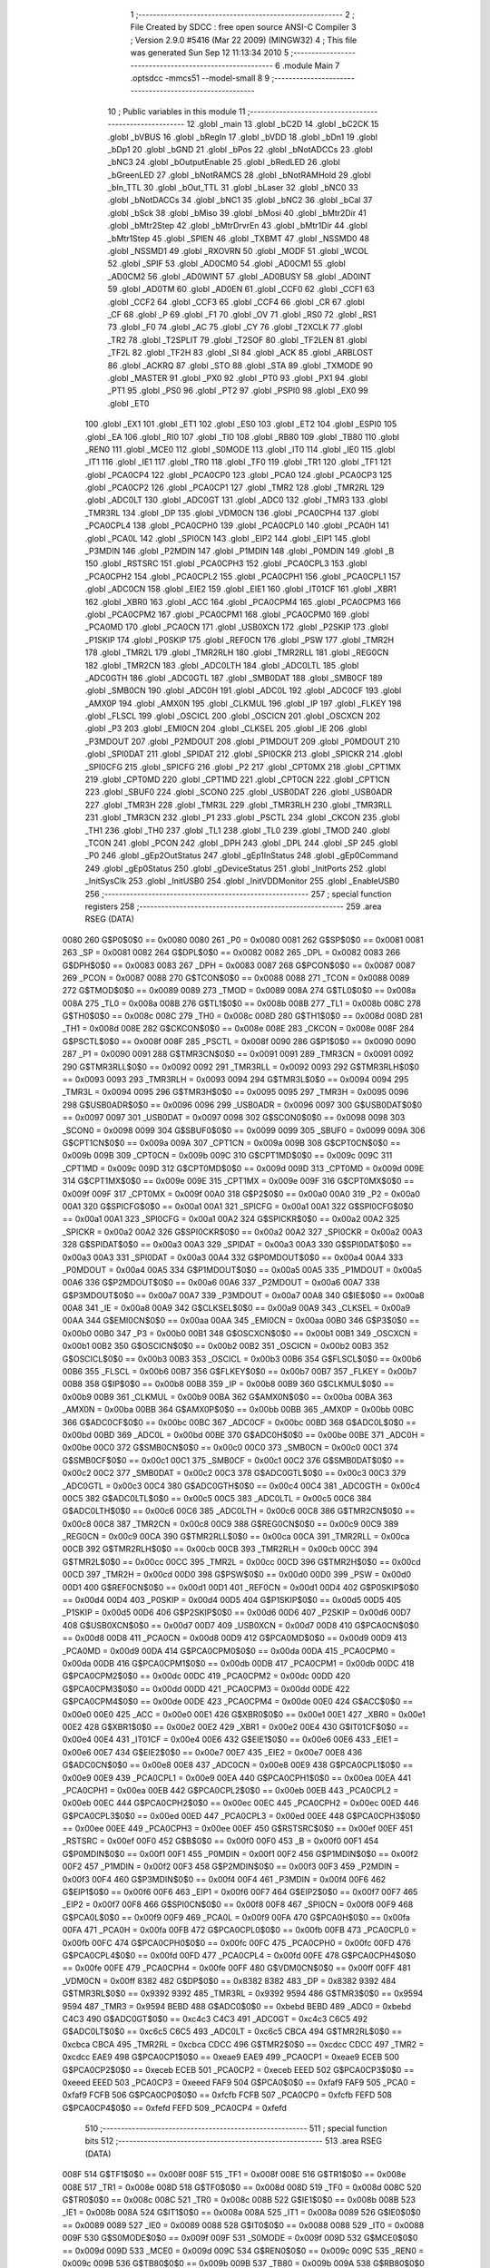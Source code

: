                               1 ;--------------------------------------------------------
                              2 ; File Created by SDCC : free open source ANSI-C Compiler
                              3 ; Version 2.9.0 #5416 (Mar 22 2009) (MINGW32)
                              4 ; This file was generated Sun Sep 12 11:13:34 2010
                              5 ;--------------------------------------------------------
                              6 	.module Main
                              7 	.optsdcc -mmcs51 --model-small
                              8 	
                              9 ;--------------------------------------------------------
                             10 ; Public variables in this module
                             11 ;--------------------------------------------------------
                             12 	.globl _main
                             13 	.globl _bC2D
                             14 	.globl _bC2CK
                             15 	.globl _bVBUS
                             16 	.globl _bRegIn
                             17 	.globl _bVDD
                             18 	.globl _bDn1
                             19 	.globl _bDp1
                             20 	.globl _bGND
                             21 	.globl _bPos
                             22 	.globl _bNotADCCs
                             23 	.globl _bNC3
                             24 	.globl _bOutputEnable
                             25 	.globl _bRedLED
                             26 	.globl _bGreenLED
                             27 	.globl _bNotRAMCS
                             28 	.globl _bNotRAMHold
                             29 	.globl _bIn_TTL
                             30 	.globl _bOut_TTL
                             31 	.globl _bLaser
                             32 	.globl _bNC0
                             33 	.globl _bNotDACCs
                             34 	.globl _bNC1
                             35 	.globl _bNC2
                             36 	.globl _bCal
                             37 	.globl _bSck
                             38 	.globl _bMiso
                             39 	.globl _bMosi
                             40 	.globl _bMtr2Dir
                             41 	.globl _bMtr2Step
                             42 	.globl _bMtrDrvrEn
                             43 	.globl _bMtr1Dir
                             44 	.globl _bMtr1Step
                             45 	.globl _SPIEN
                             46 	.globl _TXBMT
                             47 	.globl _NSSMD0
                             48 	.globl _NSSMD1
                             49 	.globl _RXOVRN
                             50 	.globl _MODF
                             51 	.globl _WCOL
                             52 	.globl _SPIF
                             53 	.globl _AD0CM0
                             54 	.globl _AD0CM1
                             55 	.globl _AD0CM2
                             56 	.globl _AD0WINT
                             57 	.globl _AD0BUSY
                             58 	.globl _AD0INT
                             59 	.globl _AD0TM
                             60 	.globl _AD0EN
                             61 	.globl _CCF0
                             62 	.globl _CCF1
                             63 	.globl _CCF2
                             64 	.globl _CCF3
                             65 	.globl _CCF4
                             66 	.globl _CR
                             67 	.globl _CF
                             68 	.globl _P
                             69 	.globl _F1
                             70 	.globl _OV
                             71 	.globl _RS0
                             72 	.globl _RS1
                             73 	.globl _F0
                             74 	.globl _AC
                             75 	.globl _CY
                             76 	.globl _T2XCLK
                             77 	.globl _TR2
                             78 	.globl _T2SPLIT
                             79 	.globl _T2SOF
                             80 	.globl _TF2LEN
                             81 	.globl _TF2L
                             82 	.globl _TF2H
                             83 	.globl _SI
                             84 	.globl _ACK
                             85 	.globl _ARBLOST
                             86 	.globl _ACKRQ
                             87 	.globl _STO
                             88 	.globl _STA
                             89 	.globl _TXMODE
                             90 	.globl _MASTER
                             91 	.globl _PX0
                             92 	.globl _PT0
                             93 	.globl _PX1
                             94 	.globl _PT1
                             95 	.globl _PS0
                             96 	.globl _PT2
                             97 	.globl _PSPI0
                             98 	.globl _EX0
                             99 	.globl _ET0
                            100 	.globl _EX1
                            101 	.globl _ET1
                            102 	.globl _ES0
                            103 	.globl _ET2
                            104 	.globl _ESPI0
                            105 	.globl _EA
                            106 	.globl _RI0
                            107 	.globl _TI0
                            108 	.globl _RB80
                            109 	.globl _TB80
                            110 	.globl _REN0
                            111 	.globl _MCE0
                            112 	.globl _S0MODE
                            113 	.globl _IT0
                            114 	.globl _IE0
                            115 	.globl _IT1
                            116 	.globl _IE1
                            117 	.globl _TR0
                            118 	.globl _TF0
                            119 	.globl _TR1
                            120 	.globl _TF1
                            121 	.globl _PCA0CP4
                            122 	.globl _PCA0CP0
                            123 	.globl _PCA0
                            124 	.globl _PCA0CP3
                            125 	.globl _PCA0CP2
                            126 	.globl _PCA0CP1
                            127 	.globl _TMR2
                            128 	.globl _TMR2RL
                            129 	.globl _ADC0LT
                            130 	.globl _ADC0GT
                            131 	.globl _ADC0
                            132 	.globl _TMR3
                            133 	.globl _TMR3RL
                            134 	.globl _DP
                            135 	.globl _VDM0CN
                            136 	.globl _PCA0CPH4
                            137 	.globl _PCA0CPL4
                            138 	.globl _PCA0CPH0
                            139 	.globl _PCA0CPL0
                            140 	.globl _PCA0H
                            141 	.globl _PCA0L
                            142 	.globl _SPI0CN
                            143 	.globl _EIP2
                            144 	.globl _EIP1
                            145 	.globl _P3MDIN
                            146 	.globl _P2MDIN
                            147 	.globl _P1MDIN
                            148 	.globl _P0MDIN
                            149 	.globl _B
                            150 	.globl _RSTSRC
                            151 	.globl _PCA0CPH3
                            152 	.globl _PCA0CPL3
                            153 	.globl _PCA0CPH2
                            154 	.globl _PCA0CPL2
                            155 	.globl _PCA0CPH1
                            156 	.globl _PCA0CPL1
                            157 	.globl _ADC0CN
                            158 	.globl _EIE2
                            159 	.globl _EIE1
                            160 	.globl _IT01CF
                            161 	.globl _XBR1
                            162 	.globl _XBR0
                            163 	.globl _ACC
                            164 	.globl _PCA0CPM4
                            165 	.globl _PCA0CPM3
                            166 	.globl _PCA0CPM2
                            167 	.globl _PCA0CPM1
                            168 	.globl _PCA0CPM0
                            169 	.globl _PCA0MD
                            170 	.globl _PCA0CN
                            171 	.globl _USB0XCN
                            172 	.globl _P2SKIP
                            173 	.globl _P1SKIP
                            174 	.globl _P0SKIP
                            175 	.globl _REF0CN
                            176 	.globl _PSW
                            177 	.globl _TMR2H
                            178 	.globl _TMR2L
                            179 	.globl _TMR2RLH
                            180 	.globl _TMR2RLL
                            181 	.globl _REG0CN
                            182 	.globl _TMR2CN
                            183 	.globl _ADC0LTH
                            184 	.globl _ADC0LTL
                            185 	.globl _ADC0GTH
                            186 	.globl _ADC0GTL
                            187 	.globl _SMB0DAT
                            188 	.globl _SMB0CF
                            189 	.globl _SMB0CN
                            190 	.globl _ADC0H
                            191 	.globl _ADC0L
                            192 	.globl _ADC0CF
                            193 	.globl _AMX0P
                            194 	.globl _AMX0N
                            195 	.globl _CLKMUL
                            196 	.globl _IP
                            197 	.globl _FLKEY
                            198 	.globl _FLSCL
                            199 	.globl _OSCICL
                            200 	.globl _OSCICN
                            201 	.globl _OSCXCN
                            202 	.globl _P3
                            203 	.globl _EMI0CN
                            204 	.globl _CLKSEL
                            205 	.globl _IE
                            206 	.globl _P3MDOUT
                            207 	.globl _P2MDOUT
                            208 	.globl _P1MDOUT
                            209 	.globl _P0MDOUT
                            210 	.globl _SPI0DAT
                            211 	.globl _SPIDAT
                            212 	.globl _SPI0CKR
                            213 	.globl _SPICKR
                            214 	.globl _SPI0CFG
                            215 	.globl _SPICFG
                            216 	.globl _P2
                            217 	.globl _CPT0MX
                            218 	.globl _CPT1MX
                            219 	.globl _CPT0MD
                            220 	.globl _CPT1MD
                            221 	.globl _CPT0CN
                            222 	.globl _CPT1CN
                            223 	.globl _SBUF0
                            224 	.globl _SCON0
                            225 	.globl _USB0DAT
                            226 	.globl _USB0ADR
                            227 	.globl _TMR3H
                            228 	.globl _TMR3L
                            229 	.globl _TMR3RLH
                            230 	.globl _TMR3RLL
                            231 	.globl _TMR3CN
                            232 	.globl _P1
                            233 	.globl _PSCTL
                            234 	.globl _CKCON
                            235 	.globl _TH1
                            236 	.globl _TH0
                            237 	.globl _TL1
                            238 	.globl _TL0
                            239 	.globl _TMOD
                            240 	.globl _TCON
                            241 	.globl _PCON
                            242 	.globl _DPH
                            243 	.globl _DPL
                            244 	.globl _SP
                            245 	.globl _P0
                            246 	.globl _gEp2OutStatus
                            247 	.globl _gEp1InStatus
                            248 	.globl _gEp0Command
                            249 	.globl _gEp0Status
                            250 	.globl _gDeviceStatus
                            251 	.globl _InitPorts
                            252 	.globl _InitSysClk
                            253 	.globl _InitUSB0
                            254 	.globl _InitVDDMonitor
                            255 	.globl _EnableUSB0
                            256 ;--------------------------------------------------------
                            257 ; special function registers
                            258 ;--------------------------------------------------------
                            259 	.area RSEG    (DATA)
                    0080    260 G$P0$0$0 == 0x0080
                    0080    261 _P0	=	0x0080
                    0081    262 G$SP$0$0 == 0x0081
                    0081    263 _SP	=	0x0081
                    0082    264 G$DPL$0$0 == 0x0082
                    0082    265 _DPL	=	0x0082
                    0083    266 G$DPH$0$0 == 0x0083
                    0083    267 _DPH	=	0x0083
                    0087    268 G$PCON$0$0 == 0x0087
                    0087    269 _PCON	=	0x0087
                    0088    270 G$TCON$0$0 == 0x0088
                    0088    271 _TCON	=	0x0088
                    0089    272 G$TMOD$0$0 == 0x0089
                    0089    273 _TMOD	=	0x0089
                    008A    274 G$TL0$0$0 == 0x008a
                    008A    275 _TL0	=	0x008a
                    008B    276 G$TL1$0$0 == 0x008b
                    008B    277 _TL1	=	0x008b
                    008C    278 G$TH0$0$0 == 0x008c
                    008C    279 _TH0	=	0x008c
                    008D    280 G$TH1$0$0 == 0x008d
                    008D    281 _TH1	=	0x008d
                    008E    282 G$CKCON$0$0 == 0x008e
                    008E    283 _CKCON	=	0x008e
                    008F    284 G$PSCTL$0$0 == 0x008f
                    008F    285 _PSCTL	=	0x008f
                    0090    286 G$P1$0$0 == 0x0090
                    0090    287 _P1	=	0x0090
                    0091    288 G$TMR3CN$0$0 == 0x0091
                    0091    289 _TMR3CN	=	0x0091
                    0092    290 G$TMR3RLL$0$0 == 0x0092
                    0092    291 _TMR3RLL	=	0x0092
                    0093    292 G$TMR3RLH$0$0 == 0x0093
                    0093    293 _TMR3RLH	=	0x0093
                    0094    294 G$TMR3L$0$0 == 0x0094
                    0094    295 _TMR3L	=	0x0094
                    0095    296 G$TMR3H$0$0 == 0x0095
                    0095    297 _TMR3H	=	0x0095
                    0096    298 G$USB0ADR$0$0 == 0x0096
                    0096    299 _USB0ADR	=	0x0096
                    0097    300 G$USB0DAT$0$0 == 0x0097
                    0097    301 _USB0DAT	=	0x0097
                    0098    302 G$SCON0$0$0 == 0x0098
                    0098    303 _SCON0	=	0x0098
                    0099    304 G$SBUF0$0$0 == 0x0099
                    0099    305 _SBUF0	=	0x0099
                    009A    306 G$CPT1CN$0$0 == 0x009a
                    009A    307 _CPT1CN	=	0x009a
                    009B    308 G$CPT0CN$0$0 == 0x009b
                    009B    309 _CPT0CN	=	0x009b
                    009C    310 G$CPT1MD$0$0 == 0x009c
                    009C    311 _CPT1MD	=	0x009c
                    009D    312 G$CPT0MD$0$0 == 0x009d
                    009D    313 _CPT0MD	=	0x009d
                    009E    314 G$CPT1MX$0$0 == 0x009e
                    009E    315 _CPT1MX	=	0x009e
                    009F    316 G$CPT0MX$0$0 == 0x009f
                    009F    317 _CPT0MX	=	0x009f
                    00A0    318 G$P2$0$0 == 0x00a0
                    00A0    319 _P2	=	0x00a0
                    00A1    320 G$SPICFG$0$0 == 0x00a1
                    00A1    321 _SPICFG	=	0x00a1
                    00A1    322 G$SPI0CFG$0$0 == 0x00a1
                    00A1    323 _SPI0CFG	=	0x00a1
                    00A2    324 G$SPICKR$0$0 == 0x00a2
                    00A2    325 _SPICKR	=	0x00a2
                    00A2    326 G$SPI0CKR$0$0 == 0x00a2
                    00A2    327 _SPI0CKR	=	0x00a2
                    00A3    328 G$SPIDAT$0$0 == 0x00a3
                    00A3    329 _SPIDAT	=	0x00a3
                    00A3    330 G$SPI0DAT$0$0 == 0x00a3
                    00A3    331 _SPI0DAT	=	0x00a3
                    00A4    332 G$P0MDOUT$0$0 == 0x00a4
                    00A4    333 _P0MDOUT	=	0x00a4
                    00A5    334 G$P1MDOUT$0$0 == 0x00a5
                    00A5    335 _P1MDOUT	=	0x00a5
                    00A6    336 G$P2MDOUT$0$0 == 0x00a6
                    00A6    337 _P2MDOUT	=	0x00a6
                    00A7    338 G$P3MDOUT$0$0 == 0x00a7
                    00A7    339 _P3MDOUT	=	0x00a7
                    00A8    340 G$IE$0$0 == 0x00a8
                    00A8    341 _IE	=	0x00a8
                    00A9    342 G$CLKSEL$0$0 == 0x00a9
                    00A9    343 _CLKSEL	=	0x00a9
                    00AA    344 G$EMI0CN$0$0 == 0x00aa
                    00AA    345 _EMI0CN	=	0x00aa
                    00B0    346 G$P3$0$0 == 0x00b0
                    00B0    347 _P3	=	0x00b0
                    00B1    348 G$OSCXCN$0$0 == 0x00b1
                    00B1    349 _OSCXCN	=	0x00b1
                    00B2    350 G$OSCICN$0$0 == 0x00b2
                    00B2    351 _OSCICN	=	0x00b2
                    00B3    352 G$OSCICL$0$0 == 0x00b3
                    00B3    353 _OSCICL	=	0x00b3
                    00B6    354 G$FLSCL$0$0 == 0x00b6
                    00B6    355 _FLSCL	=	0x00b6
                    00B7    356 G$FLKEY$0$0 == 0x00b7
                    00B7    357 _FLKEY	=	0x00b7
                    00B8    358 G$IP$0$0 == 0x00b8
                    00B8    359 _IP	=	0x00b8
                    00B9    360 G$CLKMUL$0$0 == 0x00b9
                    00B9    361 _CLKMUL	=	0x00b9
                    00BA    362 G$AMX0N$0$0 == 0x00ba
                    00BA    363 _AMX0N	=	0x00ba
                    00BB    364 G$AMX0P$0$0 == 0x00bb
                    00BB    365 _AMX0P	=	0x00bb
                    00BC    366 G$ADC0CF$0$0 == 0x00bc
                    00BC    367 _ADC0CF	=	0x00bc
                    00BD    368 G$ADC0L$0$0 == 0x00bd
                    00BD    369 _ADC0L	=	0x00bd
                    00BE    370 G$ADC0H$0$0 == 0x00be
                    00BE    371 _ADC0H	=	0x00be
                    00C0    372 G$SMB0CN$0$0 == 0x00c0
                    00C0    373 _SMB0CN	=	0x00c0
                    00C1    374 G$SMB0CF$0$0 == 0x00c1
                    00C1    375 _SMB0CF	=	0x00c1
                    00C2    376 G$SMB0DAT$0$0 == 0x00c2
                    00C2    377 _SMB0DAT	=	0x00c2
                    00C3    378 G$ADC0GTL$0$0 == 0x00c3
                    00C3    379 _ADC0GTL	=	0x00c3
                    00C4    380 G$ADC0GTH$0$0 == 0x00c4
                    00C4    381 _ADC0GTH	=	0x00c4
                    00C5    382 G$ADC0LTL$0$0 == 0x00c5
                    00C5    383 _ADC0LTL	=	0x00c5
                    00C6    384 G$ADC0LTH$0$0 == 0x00c6
                    00C6    385 _ADC0LTH	=	0x00c6
                    00C8    386 G$TMR2CN$0$0 == 0x00c8
                    00C8    387 _TMR2CN	=	0x00c8
                    00C9    388 G$REG0CN$0$0 == 0x00c9
                    00C9    389 _REG0CN	=	0x00c9
                    00CA    390 G$TMR2RLL$0$0 == 0x00ca
                    00CA    391 _TMR2RLL	=	0x00ca
                    00CB    392 G$TMR2RLH$0$0 == 0x00cb
                    00CB    393 _TMR2RLH	=	0x00cb
                    00CC    394 G$TMR2L$0$0 == 0x00cc
                    00CC    395 _TMR2L	=	0x00cc
                    00CD    396 G$TMR2H$0$0 == 0x00cd
                    00CD    397 _TMR2H	=	0x00cd
                    00D0    398 G$PSW$0$0 == 0x00d0
                    00D0    399 _PSW	=	0x00d0
                    00D1    400 G$REF0CN$0$0 == 0x00d1
                    00D1    401 _REF0CN	=	0x00d1
                    00D4    402 G$P0SKIP$0$0 == 0x00d4
                    00D4    403 _P0SKIP	=	0x00d4
                    00D5    404 G$P1SKIP$0$0 == 0x00d5
                    00D5    405 _P1SKIP	=	0x00d5
                    00D6    406 G$P2SKIP$0$0 == 0x00d6
                    00D6    407 _P2SKIP	=	0x00d6
                    00D7    408 G$USB0XCN$0$0 == 0x00d7
                    00D7    409 _USB0XCN	=	0x00d7
                    00D8    410 G$PCA0CN$0$0 == 0x00d8
                    00D8    411 _PCA0CN	=	0x00d8
                    00D9    412 G$PCA0MD$0$0 == 0x00d9
                    00D9    413 _PCA0MD	=	0x00d9
                    00DA    414 G$PCA0CPM0$0$0 == 0x00da
                    00DA    415 _PCA0CPM0	=	0x00da
                    00DB    416 G$PCA0CPM1$0$0 == 0x00db
                    00DB    417 _PCA0CPM1	=	0x00db
                    00DC    418 G$PCA0CPM2$0$0 == 0x00dc
                    00DC    419 _PCA0CPM2	=	0x00dc
                    00DD    420 G$PCA0CPM3$0$0 == 0x00dd
                    00DD    421 _PCA0CPM3	=	0x00dd
                    00DE    422 G$PCA0CPM4$0$0 == 0x00de
                    00DE    423 _PCA0CPM4	=	0x00de
                    00E0    424 G$ACC$0$0 == 0x00e0
                    00E0    425 _ACC	=	0x00e0
                    00E1    426 G$XBR0$0$0 == 0x00e1
                    00E1    427 _XBR0	=	0x00e1
                    00E2    428 G$XBR1$0$0 == 0x00e2
                    00E2    429 _XBR1	=	0x00e2
                    00E4    430 G$IT01CF$0$0 == 0x00e4
                    00E4    431 _IT01CF	=	0x00e4
                    00E6    432 G$EIE1$0$0 == 0x00e6
                    00E6    433 _EIE1	=	0x00e6
                    00E7    434 G$EIE2$0$0 == 0x00e7
                    00E7    435 _EIE2	=	0x00e7
                    00E8    436 G$ADC0CN$0$0 == 0x00e8
                    00E8    437 _ADC0CN	=	0x00e8
                    00E9    438 G$PCA0CPL1$0$0 == 0x00e9
                    00E9    439 _PCA0CPL1	=	0x00e9
                    00EA    440 G$PCA0CPH1$0$0 == 0x00ea
                    00EA    441 _PCA0CPH1	=	0x00ea
                    00EB    442 G$PCA0CPL2$0$0 == 0x00eb
                    00EB    443 _PCA0CPL2	=	0x00eb
                    00EC    444 G$PCA0CPH2$0$0 == 0x00ec
                    00EC    445 _PCA0CPH2	=	0x00ec
                    00ED    446 G$PCA0CPL3$0$0 == 0x00ed
                    00ED    447 _PCA0CPL3	=	0x00ed
                    00EE    448 G$PCA0CPH3$0$0 == 0x00ee
                    00EE    449 _PCA0CPH3	=	0x00ee
                    00EF    450 G$RSTSRC$0$0 == 0x00ef
                    00EF    451 _RSTSRC	=	0x00ef
                    00F0    452 G$B$0$0 == 0x00f0
                    00F0    453 _B	=	0x00f0
                    00F1    454 G$P0MDIN$0$0 == 0x00f1
                    00F1    455 _P0MDIN	=	0x00f1
                    00F2    456 G$P1MDIN$0$0 == 0x00f2
                    00F2    457 _P1MDIN	=	0x00f2
                    00F3    458 G$P2MDIN$0$0 == 0x00f3
                    00F3    459 _P2MDIN	=	0x00f3
                    00F4    460 G$P3MDIN$0$0 == 0x00f4
                    00F4    461 _P3MDIN	=	0x00f4
                    00F6    462 G$EIP1$0$0 == 0x00f6
                    00F6    463 _EIP1	=	0x00f6
                    00F7    464 G$EIP2$0$0 == 0x00f7
                    00F7    465 _EIP2	=	0x00f7
                    00F8    466 G$SPI0CN$0$0 == 0x00f8
                    00F8    467 _SPI0CN	=	0x00f8
                    00F9    468 G$PCA0L$0$0 == 0x00f9
                    00F9    469 _PCA0L	=	0x00f9
                    00FA    470 G$PCA0H$0$0 == 0x00fa
                    00FA    471 _PCA0H	=	0x00fa
                    00FB    472 G$PCA0CPL0$0$0 == 0x00fb
                    00FB    473 _PCA0CPL0	=	0x00fb
                    00FC    474 G$PCA0CPH0$0$0 == 0x00fc
                    00FC    475 _PCA0CPH0	=	0x00fc
                    00FD    476 G$PCA0CPL4$0$0 == 0x00fd
                    00FD    477 _PCA0CPL4	=	0x00fd
                    00FE    478 G$PCA0CPH4$0$0 == 0x00fe
                    00FE    479 _PCA0CPH4	=	0x00fe
                    00FF    480 G$VDM0CN$0$0 == 0x00ff
                    00FF    481 _VDM0CN	=	0x00ff
                    8382    482 G$DP$0$0 == 0x8382
                    8382    483 _DP	=	0x8382
                    9392    484 G$TMR3RL$0$0 == 0x9392
                    9392    485 _TMR3RL	=	0x9392
                    9594    486 G$TMR3$0$0 == 0x9594
                    9594    487 _TMR3	=	0x9594
                    BEBD    488 G$ADC0$0$0 == 0xbebd
                    BEBD    489 _ADC0	=	0xbebd
                    C4C3    490 G$ADC0GT$0$0 == 0xc4c3
                    C4C3    491 _ADC0GT	=	0xc4c3
                    C6C5    492 G$ADC0LT$0$0 == 0xc6c5
                    C6C5    493 _ADC0LT	=	0xc6c5
                    CBCA    494 G$TMR2RL$0$0 == 0xcbca
                    CBCA    495 _TMR2RL	=	0xcbca
                    CDCC    496 G$TMR2$0$0 == 0xcdcc
                    CDCC    497 _TMR2	=	0xcdcc
                    EAE9    498 G$PCA0CP1$0$0 == 0xeae9
                    EAE9    499 _PCA0CP1	=	0xeae9
                    ECEB    500 G$PCA0CP2$0$0 == 0xeceb
                    ECEB    501 _PCA0CP2	=	0xeceb
                    EEED    502 G$PCA0CP3$0$0 == 0xeeed
                    EEED    503 _PCA0CP3	=	0xeeed
                    FAF9    504 G$PCA0$0$0 == 0xfaf9
                    FAF9    505 _PCA0	=	0xfaf9
                    FCFB    506 G$PCA0CP0$0$0 == 0xfcfb
                    FCFB    507 _PCA0CP0	=	0xfcfb
                    FEFD    508 G$PCA0CP4$0$0 == 0xfefd
                    FEFD    509 _PCA0CP4	=	0xfefd
                            510 ;--------------------------------------------------------
                            511 ; special function bits
                            512 ;--------------------------------------------------------
                            513 	.area RSEG    (DATA)
                    008F    514 G$TF1$0$0 == 0x008f
                    008F    515 _TF1	=	0x008f
                    008E    516 G$TR1$0$0 == 0x008e
                    008E    517 _TR1	=	0x008e
                    008D    518 G$TF0$0$0 == 0x008d
                    008D    519 _TF0	=	0x008d
                    008C    520 G$TR0$0$0 == 0x008c
                    008C    521 _TR0	=	0x008c
                    008B    522 G$IE1$0$0 == 0x008b
                    008B    523 _IE1	=	0x008b
                    008A    524 G$IT1$0$0 == 0x008a
                    008A    525 _IT1	=	0x008a
                    0089    526 G$IE0$0$0 == 0x0089
                    0089    527 _IE0	=	0x0089
                    0088    528 G$IT0$0$0 == 0x0088
                    0088    529 _IT0	=	0x0088
                    009F    530 G$S0MODE$0$0 == 0x009f
                    009F    531 _S0MODE	=	0x009f
                    009D    532 G$MCE0$0$0 == 0x009d
                    009D    533 _MCE0	=	0x009d
                    009C    534 G$REN0$0$0 == 0x009c
                    009C    535 _REN0	=	0x009c
                    009B    536 G$TB80$0$0 == 0x009b
                    009B    537 _TB80	=	0x009b
                    009A    538 G$RB80$0$0 == 0x009a
                    009A    539 _RB80	=	0x009a
                    0099    540 G$TI0$0$0 == 0x0099
                    0099    541 _TI0	=	0x0099
                    0098    542 G$RI0$0$0 == 0x0098
                    0098    543 _RI0	=	0x0098
                    00AF    544 G$EA$0$0 == 0x00af
                    00AF    545 _EA	=	0x00af
                    00AE    546 G$ESPI0$0$0 == 0x00ae
                    00AE    547 _ESPI0	=	0x00ae
                    00AD    548 G$ET2$0$0 == 0x00ad
                    00AD    549 _ET2	=	0x00ad
                    00AC    550 G$ES0$0$0 == 0x00ac
                    00AC    551 _ES0	=	0x00ac
                    00AB    552 G$ET1$0$0 == 0x00ab
                    00AB    553 _ET1	=	0x00ab
                    00AA    554 G$EX1$0$0 == 0x00aa
                    00AA    555 _EX1	=	0x00aa
                    00A9    556 G$ET0$0$0 == 0x00a9
                    00A9    557 _ET0	=	0x00a9
                    00A8    558 G$EX0$0$0 == 0x00a8
                    00A8    559 _EX0	=	0x00a8
                    00BE    560 G$PSPI0$0$0 == 0x00be
                    00BE    561 _PSPI0	=	0x00be
                    00BD    562 G$PT2$0$0 == 0x00bd
                    00BD    563 _PT2	=	0x00bd
                    00BC    564 G$PS0$0$0 == 0x00bc
                    00BC    565 _PS0	=	0x00bc
                    00BB    566 G$PT1$0$0 == 0x00bb
                    00BB    567 _PT1	=	0x00bb
                    00BA    568 G$PX1$0$0 == 0x00ba
                    00BA    569 _PX1	=	0x00ba
                    00B9    570 G$PT0$0$0 == 0x00b9
                    00B9    571 _PT0	=	0x00b9
                    00B8    572 G$PX0$0$0 == 0x00b8
                    00B8    573 _PX0	=	0x00b8
                    00C7    574 G$MASTER$0$0 == 0x00c7
                    00C7    575 _MASTER	=	0x00c7
                    00C6    576 G$TXMODE$0$0 == 0x00c6
                    00C6    577 _TXMODE	=	0x00c6
                    00C5    578 G$STA$0$0 == 0x00c5
                    00C5    579 _STA	=	0x00c5
                    00C4    580 G$STO$0$0 == 0x00c4
                    00C4    581 _STO	=	0x00c4
                    00C3    582 G$ACKRQ$0$0 == 0x00c3
                    00C3    583 _ACKRQ	=	0x00c3
                    00C2    584 G$ARBLOST$0$0 == 0x00c2
                    00C2    585 _ARBLOST	=	0x00c2
                    00C1    586 G$ACK$0$0 == 0x00c1
                    00C1    587 _ACK	=	0x00c1
                    00C0    588 G$SI$0$0 == 0x00c0
                    00C0    589 _SI	=	0x00c0
                    00CF    590 G$TF2H$0$0 == 0x00cf
                    00CF    591 _TF2H	=	0x00cf
                    00CE    592 G$TF2L$0$0 == 0x00ce
                    00CE    593 _TF2L	=	0x00ce
                    00CD    594 G$TF2LEN$0$0 == 0x00cd
                    00CD    595 _TF2LEN	=	0x00cd
                    00CC    596 G$T2SOF$0$0 == 0x00cc
                    00CC    597 _T2SOF	=	0x00cc
                    00CB    598 G$T2SPLIT$0$0 == 0x00cb
                    00CB    599 _T2SPLIT	=	0x00cb
                    00CA    600 G$TR2$0$0 == 0x00ca
                    00CA    601 _TR2	=	0x00ca
                    00C8    602 G$T2XCLK$0$0 == 0x00c8
                    00C8    603 _T2XCLK	=	0x00c8
                    00D7    604 G$CY$0$0 == 0x00d7
                    00D7    605 _CY	=	0x00d7
                    00D6    606 G$AC$0$0 == 0x00d6
                    00D6    607 _AC	=	0x00d6
                    00D5    608 G$F0$0$0 == 0x00d5
                    00D5    609 _F0	=	0x00d5
                    00D4    610 G$RS1$0$0 == 0x00d4
                    00D4    611 _RS1	=	0x00d4
                    00D3    612 G$RS0$0$0 == 0x00d3
                    00D3    613 _RS0	=	0x00d3
                    00D2    614 G$OV$0$0 == 0x00d2
                    00D2    615 _OV	=	0x00d2
                    00D1    616 G$F1$0$0 == 0x00d1
                    00D1    617 _F1	=	0x00d1
                    00D0    618 G$P$0$0 == 0x00d0
                    00D0    619 _P	=	0x00d0
                    00DF    620 G$CF$0$0 == 0x00df
                    00DF    621 _CF	=	0x00df
                    00DE    622 G$CR$0$0 == 0x00de
                    00DE    623 _CR	=	0x00de
                    00DC    624 G$CCF4$0$0 == 0x00dc
                    00DC    625 _CCF4	=	0x00dc
                    00DB    626 G$CCF3$0$0 == 0x00db
                    00DB    627 _CCF3	=	0x00db
                    00DA    628 G$CCF2$0$0 == 0x00da
                    00DA    629 _CCF2	=	0x00da
                    00D9    630 G$CCF1$0$0 == 0x00d9
                    00D9    631 _CCF1	=	0x00d9
                    00D8    632 G$CCF0$0$0 == 0x00d8
                    00D8    633 _CCF0	=	0x00d8
                    00EF    634 G$AD0EN$0$0 == 0x00ef
                    00EF    635 _AD0EN	=	0x00ef
                    00EE    636 G$AD0TM$0$0 == 0x00ee
                    00EE    637 _AD0TM	=	0x00ee
                    00ED    638 G$AD0INT$0$0 == 0x00ed
                    00ED    639 _AD0INT	=	0x00ed
                    00EC    640 G$AD0BUSY$0$0 == 0x00ec
                    00EC    641 _AD0BUSY	=	0x00ec
                    00EB    642 G$AD0WINT$0$0 == 0x00eb
                    00EB    643 _AD0WINT	=	0x00eb
                    00EA    644 G$AD0CM2$0$0 == 0x00ea
                    00EA    645 _AD0CM2	=	0x00ea
                    00E9    646 G$AD0CM1$0$0 == 0x00e9
                    00E9    647 _AD0CM1	=	0x00e9
                    00E8    648 G$AD0CM0$0$0 == 0x00e8
                    00E8    649 _AD0CM0	=	0x00e8
                    00FF    650 G$SPIF$0$0 == 0x00ff
                    00FF    651 _SPIF	=	0x00ff
                    00FE    652 G$WCOL$0$0 == 0x00fe
                    00FE    653 _WCOL	=	0x00fe
                    00FD    654 G$MODF$0$0 == 0x00fd
                    00FD    655 _MODF	=	0x00fd
                    00FC    656 G$RXOVRN$0$0 == 0x00fc
                    00FC    657 _RXOVRN	=	0x00fc
                    00FB    658 G$NSSMD1$0$0 == 0x00fb
                    00FB    659 _NSSMD1	=	0x00fb
                    00FA    660 G$NSSMD0$0$0 == 0x00fa
                    00FA    661 _NSSMD0	=	0x00fa
                    00F9    662 G$TXBMT$0$0 == 0x00f9
                    00F9    663 _TXBMT	=	0x00f9
                    00F8    664 G$SPIEN$0$0 == 0x00f8
                    00F8    665 _SPIEN	=	0x00f8
                    0087    666 G$bMtr1Step$0$0 == 0x0087
                    0087    667 _bMtr1Step	=	0x0087
                    0086    668 G$bMtr1Dir$0$0 == 0x0086
                    0086    669 _bMtr1Dir	=	0x0086
                    0085    670 G$bMtrDrvrEn$0$0 == 0x0085
                    0085    671 _bMtrDrvrEn	=	0x0085
                    0084    672 G$bMtr2Step$0$0 == 0x0084
                    0084    673 _bMtr2Step	=	0x0084
                    0083    674 G$bMtr2Dir$0$0 == 0x0083
                    0083    675 _bMtr2Dir	=	0x0083
                    0082    676 G$bMosi$0$0 == 0x0082
                    0082    677 _bMosi	=	0x0082
                    0081    678 G$bMiso$0$0 == 0x0081
                    0081    679 _bMiso	=	0x0081
                    0080    680 G$bSck$0$0 == 0x0080
                    0080    681 _bSck	=	0x0080
                    0097    682 G$bCal$0$0 == 0x0097
                    0097    683 _bCal	=	0x0097
                    0096    684 G$bNC2$0$0 == 0x0096
                    0096    685 _bNC2	=	0x0096
                    0095    686 G$bNC1$0$0 == 0x0095
                    0095    687 _bNC1	=	0x0095
                    0094    688 G$bNotDACCs$0$0 == 0x0094
                    0094    689 _bNotDACCs	=	0x0094
                    0093    690 G$bNC0$0$0 == 0x0093
                    0093    691 _bNC0	=	0x0093
                    0092    692 G$bLaser$0$0 == 0x0092
                    0092    693 _bLaser	=	0x0092
                    0091    694 G$bOut_TTL$0$0 == 0x0091
                    0091    695 _bOut_TTL	=	0x0091
                    0090    696 G$bIn_TTL$0$0 == 0x0090
                    0090    697 _bIn_TTL	=	0x0090
                    00A7    698 G$bNotRAMHold$0$0 == 0x00a7
                    00A7    699 _bNotRAMHold	=	0x00a7
                    00A6    700 G$bNotRAMCS$0$0 == 0x00a6
                    00A6    701 _bNotRAMCS	=	0x00a6
                    00A5    702 G$bGreenLED$0$0 == 0x00a5
                    00A5    703 _bGreenLED	=	0x00a5
                    00A4    704 G$bRedLED$0$0 == 0x00a4
                    00A4    705 _bRedLED	=	0x00a4
                    00A3    706 G$bOutputEnable$0$0 == 0x00a3
                    00A3    707 _bOutputEnable	=	0x00a3
                    00A2    708 G$bNC3$0$0 == 0x00a2
                    00A2    709 _bNC3	=	0x00a2
                    00A1    710 G$bNotADCCs$0$0 == 0x00a1
                    00A1    711 _bNotADCCs	=	0x00a1
                    00A0    712 G$bPos$0$0 == 0x00a0
                    00A0    713 _bPos	=	0x00a0
                    00B7    714 G$bGND$0$0 == 0x00b7
                    00B7    715 _bGND	=	0x00b7
                    00B6    716 G$bDp1$0$0 == 0x00b6
                    00B6    717 _bDp1	=	0x00b6
                    00B5    718 G$bDn1$0$0 == 0x00b5
                    00B5    719 _bDn1	=	0x00b5
                    00B4    720 G$bVDD$0$0 == 0x00b4
                    00B4    721 _bVDD	=	0x00b4
                    00B3    722 G$bRegIn$0$0 == 0x00b3
                    00B3    723 _bRegIn	=	0x00b3
                    00B2    724 G$bVBUS$0$0 == 0x00b2
                    00B2    725 _bVBUS	=	0x00b2
                    00B1    726 G$bC2CK$0$0 == 0x00b1
                    00B1    727 _bC2CK	=	0x00b1
                    00B0    728 G$bC2D$0$0 == 0x00b0
                    00B0    729 _bC2D	=	0x00b0
                            730 ;--------------------------------------------------------
                            731 ; overlayable register banks
                            732 ;--------------------------------------------------------
                            733 	.area REG_BANK_0	(REL,OVR,DATA)
   0000                     734 	.ds 8
                            735 ;--------------------------------------------------------
                            736 ; internal ram data
                            737 ;--------------------------------------------------------
                            738 	.area DSEG    (DATA)
                    0000    739 G$gDeviceStatus$0$0==.
   0021                     740 _gDeviceStatus::
   0021                     741 	.ds 13
                    000D    742 G$gEp0Status$0$0==.
   002E                     743 _gEp0Status::
   002E                     744 	.ds 11
                    0018    745 G$gEp0Command$0$0==.
   0039                     746 _gEp0Command::
   0039                     747 	.ds 8
                    0020    748 G$gEp1InStatus$0$0==.
   0041                     749 _gEp1InStatus::
   0041                     750 	.ds 11
                    002B    751 G$gEp2OutStatus$0$0==.
   004C                     752 _gEp2OutStatus::
   004C                     753 	.ds 11
                            754 ;--------------------------------------------------------
                            755 ; overlayable items in internal ram 
                            756 ;--------------------------------------------------------
                            757 	.area	OSEG    (OVR,DATA)
                            758 ;--------------------------------------------------------
                            759 ; Stack segment in internal ram 
                            760 ;--------------------------------------------------------
                            761 	.area	SSEG	(DATA)
   005E                     762 __start__stack:
   005E                     763 	.ds	1
                            764 
                            765 ;--------------------------------------------------------
                            766 ; indirectly addressable internal ram data
                            767 ;--------------------------------------------------------
                            768 	.area ISEG    (DATA)
                            769 ;--------------------------------------------------------
                            770 ; absolute internal ram data
                            771 ;--------------------------------------------------------
                            772 	.area IABS    (ABS,DATA)
                            773 	.area IABS    (ABS,DATA)
                            774 ;--------------------------------------------------------
                            775 ; bit data
                            776 ;--------------------------------------------------------
                            777 	.area BSEG    (BIT)
                            778 ;--------------------------------------------------------
                            779 ; paged external ram data
                            780 ;--------------------------------------------------------
                            781 	.area PSEG    (PAG,XDATA)
                            782 ;--------------------------------------------------------
                            783 ; external ram data
                            784 ;--------------------------------------------------------
                            785 	.area XSEG    (XDATA)
                            786 ;--------------------------------------------------------
                            787 ; absolute external ram data
                            788 ;--------------------------------------------------------
                            789 	.area XABS    (ABS,XDATA)
                            790 ;--------------------------------------------------------
                            791 ; external initialized ram data
                            792 ;--------------------------------------------------------
                            793 	.area XISEG   (XDATA)
                            794 	.area HOME    (CODE)
                            795 	.area GSINIT0 (CODE)
                            796 	.area GSINIT1 (CODE)
                            797 	.area GSINIT2 (CODE)
                            798 	.area GSINIT3 (CODE)
                            799 	.area GSINIT4 (CODE)
                            800 	.area GSINIT5 (CODE)
                            801 	.area GSINIT  (CODE)
                            802 	.area GSFINAL (CODE)
                            803 	.area CSEG    (CODE)
                            804 ;--------------------------------------------------------
                            805 ; interrupt vector 
                            806 ;--------------------------------------------------------
                            807 	.area HOME    (CODE)
   0000                     808 __interrupt_vect:
   0000 02 00 08            809 	ljmp	__sdcc_gsinit_startup
                            810 ;--------------------------------------------------------
                            811 ; global & static initialisations
                            812 ;--------------------------------------------------------
                            813 	.area HOME    (CODE)
                            814 	.area GSINIT  (CODE)
                            815 	.area GSFINAL (CODE)
                            816 	.area GSINIT  (CODE)
                            817 	.globl __sdcc_gsinit_startup
                            818 	.globl __sdcc_program_startup
                            819 	.globl __start__stack
                            820 	.globl __mcs51_genXINIT
                            821 	.globl __mcs51_genXRAMCLEAR
                            822 	.globl __mcs51_genRAMCLEAR
                            823 	.area GSFINAL (CODE)
   0061 02 00 03            824 	ljmp	__sdcc_program_startup
                            825 ;--------------------------------------------------------
                            826 ; Home
                            827 ;--------------------------------------------------------
                            828 	.area HOME    (CODE)
                            829 	.area HOME    (CODE)
   0003                     830 __sdcc_program_startup:
   0003 12 00 64            831 	lcall	_main
                            832 ;	return from main will lock up
   0006 80 FE               833 	sjmp .
                            834 ;--------------------------------------------------------
                            835 ; code
                            836 ;--------------------------------------------------------
                            837 	.area CSEG    (CODE)
                            838 ;------------------------------------------------------------
                            839 ;Allocation info for local variables in function 'main'
                            840 ;------------------------------------------------------------
                            841 ;------------------------------------------------------------
                    0000    842 	G$main$0$0 ==.
                    0000    843 	C$Main.c$38$0$0 ==.
                            844 ;	C:\Users\rdherric\Documents\RDH2\Projects\SHArK\trunk\Firmware\Main.c:38: void main(void)
                            845 ;	-----------------------------------------
                            846 ;	 function main
                            847 ;	-----------------------------------------
   0064                     848 _main:
                    0002    849 	ar2 = 0x02
                    0003    850 	ar3 = 0x03
                    0004    851 	ar4 = 0x04
                    0005    852 	ar5 = 0x05
                    0006    853 	ar6 = 0x06
                    0007    854 	ar7 = 0x07
                    0000    855 	ar0 = 0x00
                    0001    856 	ar1 = 0x01
                    0000    857 	C$Main.c$41$1$1 ==.
                            858 ;	C:\Users\rdherric\Documents\RDH2\Projects\SHArK\trunk\Firmware\Main.c:41: PCA0MD &= ~0x40;
   0064 53 D9 BF            859 	anl	_PCA0MD,#0xBF
                    0003    860 	C$Main.c$44$1$1 ==.
                            861 ;	C:\Users\rdherric\Documents\RDH2\Projects\SHArK\trunk\Firmware\Main.c:44: InitPorts();
   0067 12 00 7A            862 	lcall	_InitPorts
                    0006    863 	C$Main.c$47$1$1 ==.
                            864 ;	C:\Users\rdherric\Documents\RDH2\Projects\SHArK\trunk\Firmware\Main.c:47: InitSysClk();
   006A 12 00 A5            865 	lcall	_InitSysClk
                    0009    866 	C$Main.c$50$1$1 ==.
                            867 ;	C:\Users\rdherric\Documents\RDH2\Projects\SHArK\trunk\Firmware\Main.c:50: InitUSB0();
   006D 12 00 C5            868 	lcall	_InitUSB0
                    000C    869 	C$Main.c$54$1$1 ==.
                            870 ;	C:\Users\rdherric\Documents\RDH2\Projects\SHArK\trunk\Firmware\Main.c:54: InitVDDMonitor();
   0070 12 01 06            871 	lcall	_InitVDDMonitor
                    000F    872 	C$Main.c$57$1$1 ==.
                            873 ;	C:\Users\rdherric\Documents\RDH2\Projects\SHArK\trunk\Firmware\Main.c:57: EA = 1;
   0073 D2 AF               874 	setb	_EA
                    0011    875 	C$Main.c$60$1$1 ==.
                            876 ;	C:\Users\rdherric\Documents\RDH2\Projects\SHArK\trunk\Firmware\Main.c:60: EnableUSB0();
   0075 12 01 0A            877 	lcall	_EnableUSB0
                    0014    878 	C$Main.c$63$1$1 ==.
                            879 ;	C:\Users\rdherric\Documents\RDH2\Projects\SHArK\trunk\Firmware\Main.c:63: while (1);
   0078                     880 00102$:
                    0014    881 	C$Main.c$64$1$1 ==.
                    0014    882 	XG$main$0$0 ==.
   0078 80 FE               883 	sjmp	00102$
                            884 ;------------------------------------------------------------
                            885 ;Allocation info for local variables in function 'InitPorts'
                            886 ;------------------------------------------------------------
                            887 ;------------------------------------------------------------
                    0016    888 	G$InitPorts$0$0 ==.
                    0016    889 	C$Main.c$70$1$1 ==.
                            890 ;	C:\Users\rdherric\Documents\RDH2\Projects\SHArK\trunk\Firmware\Main.c:70: void InitPorts()
                            891 ;	-----------------------------------------
                            892 ;	 function InitPorts
                            893 ;	-----------------------------------------
   007A                     894 _InitPorts:
                    0016    895 	C$Main.c$86$1$1 ==.
                            896 ;	C:\Users\rdherric\Documents\RDH2\Projects\SHArK\trunk\Firmware\Main.c:86: P0MDIN = 0xff;                //  No port 0 pins used as A/D
   007A 75 F1 FF            897 	mov	_P0MDIN,#0xFF
                    0019    898 	C$Main.c$87$1$1 ==.
                            899 ;	C:\Users\rdherric\Documents\RDH2\Projects\SHArK\trunk\Firmware\Main.c:87: P0MDOUT = 0xfb;				//	0 - open drain pin : 1 - push/pull
   007D 75 A4 FB            900 	mov	_P0MDOUT,#0xFB
                    001C    901 	C$Main.c$88$1$1 ==.
                            902 ;	C:\Users\rdherric\Documents\RDH2\Projects\SHArK\trunk\Firmware\Main.c:88: P0SKIP = 0x07;                //  Last 3 bits are ipi
   0080 75 D4 07            903 	mov	_P0SKIP,#0x07
                    001F    904 	C$Main.c$92$1$1 ==.
                            905 ;	C:\Users\rdherric\Documents\RDH2\Projects\SHArK\trunk\Firmware\Main.c:92: P1MDIN = 0x7f;                //  port 1.7 pin used as A/D
   0083 75 F2 7F            906 	mov	_P1MDIN,#0x7F
                    0022    907 	C$Main.c$93$1$1 ==.
                            908 ;	C:\Users\rdherric\Documents\RDH2\Projects\SHArK\trunk\Firmware\Main.c:93: P1MDOUT = 0x7e;				//	0 - open drain pin : 1 - push/pull
   0086 75 A5 7E            909 	mov	_P1MDOUT,#0x7E
                    0025    910 	C$Main.c$94$1$1 ==.
                            911 ;	C:\Users\rdherric\Documents\RDH2\Projects\SHArK\trunk\Firmware\Main.c:94: P1SKIP = 0x7f;                //  0 - skipped by Xbar : 1 - Not skipped
   0089 75 D5 7F            912 	mov	_P1SKIP,#0x7F
                    0028    913 	C$Main.c$98$1$1 ==.
                            914 ;	C:\Users\rdherric\Documents\RDH2\Projects\SHArK\trunk\Firmware\Main.c:98: P2MDIN = 0xff;                //  No port 2 pins used as A/D
   008C 75 F3 FF            915 	mov	_P2MDIN,#0xFF
                    002B    916 	C$Main.c$99$1$1 ==.
                            917 ;	C:\Users\rdherric\Documents\RDH2\Projects\SHArK\trunk\Firmware\Main.c:99: P2MDOUT = 0xcb;				  //  0 - open drain pin : 1 - push/pull
   008F 75 A6 CB            918 	mov	_P2MDOUT,#0xCB
                    002E    919 	C$Main.c$100$1$1 ==.
                            920 ;	C:\Users\rdherric\Documents\RDH2\Projects\SHArK\trunk\Firmware\Main.c:100: P2SKIP = 0xff;                //  
   0092 75 D6 FF            921 	mov	_P2SKIP,#0xFF
                    0031    922 	C$Main.c$104$1$1 ==.
                            923 ;	C:\Users\rdherric\Documents\RDH2\Projects\SHArK\trunk\Firmware\Main.c:104: P2MDIN = 0x01;                //  Port 3.1 pin not used as A/D
   0095 75 F3 01            924 	mov	_P2MDIN,#0x01
                    0034    925 	C$Main.c$105$1$1 ==.
                            926 ;	C:\Users\rdherric\Documents\RDH2\Projects\SHArK\trunk\Firmware\Main.c:105: P2MDOUT = 0xca;
   0098 75 A6 CA            927 	mov	_P2MDOUT,#0xCA
                    0037    928 	C$Main.c$106$1$1 ==.
                            929 ;	C:\Users\rdherric\Documents\RDH2\Projects\SHArK\trunk\Firmware\Main.c:106: P2SKIP = 0xff;                //  Last 3 bits are i2c
   009B 75 D6 FF            930 	mov	_P2SKIP,#0xFF
                    003A    931 	C$Main.c$110$1$1 ==.
                            932 ;	C:\Users\rdherric\Documents\RDH2\Projects\SHArK\trunk\Firmware\Main.c:110: XBR0 = 0x07;                  //  Enable all serial ports
   009E 75 E1 07            933 	mov	_XBR0,#0x07
                    003D    934 	C$Main.c$111$1$1 ==.
                            935 ;	C:\Users\rdherric\Documents\RDH2\Projects\SHArK\trunk\Firmware\Main.c:111: XBR1 = 0x40;                  //  Weak pullups, XBARE enabled
   00A1 75 E2 40            936 	mov	_XBR1,#0x40
                    0040    937 	C$Main.c$112$1$1 ==.
                    0040    938 	XG$InitPorts$0$0 ==.
   00A4 22                  939 	ret
                            940 ;------------------------------------------------------------
                            941 ;Allocation info for local variables in function 'InitSysClk'
                            942 ;------------------------------------------------------------
                            943 ;delay                     Allocated to registers r2 
                            944 ;------------------------------------------------------------
                    0041    945 	G$InitSysClk$0$0 ==.
                    0041    946 	C$Main.c$118$1$1 ==.
                            947 ;	C:\Users\rdherric\Documents\RDH2\Projects\SHArK\trunk\Firmware\Main.c:118: void InitSysClk()
                            948 ;	-----------------------------------------
                            949 ;	 function InitSysClk
                            950 ;	-----------------------------------------
   00A5                     951 _InitSysClk:
                    0041    952 	C$Main.c$125$1$1 ==.
                            953 ;	C:\Users\rdherric\Documents\RDH2\Projects\SHArK\trunk\Firmware\Main.c:125: OSCICN |= 0x03;
   00A5 43 B2 03            954 	orl	_OSCICN,#0x03
                    0044    955 	C$Main.c$129$1$1 ==.
                            956 ;	C:\Users\rdherric\Documents\RDH2\Projects\SHArK\trunk\Firmware\Main.c:129: CLKMUL = 0x00;
   00A8 75 B9 00            957 	mov	_CLKMUL,#0x00
                    0047    958 	C$Main.c$132$1$1 ==.
                            959 ;	C:\Users\rdherric\Documents\RDH2\Projects\SHArK\trunk\Firmware\Main.c:132: CLKMUL |= 0x80;
   00AB 43 B9 80            960 	orl	_CLKMUL,#0x80
                    004A    961 	C$Main.c$136$1$1 ==.
                            962 ;	C:\Users\rdherric\Documents\RDH2\Projects\SHArK\trunk\Firmware\Main.c:136: while (delay--);
   00AE 7A 64               963 	mov	r2,#0x64
   00B0                     964 00101$:
   00B0 8A 03               965 	mov	ar3,r2
   00B2 1A                  966 	dec	r2
   00B3 EB                  967 	mov	a,r3
   00B4 70 FA               968 	jnz	00101$
                    0052    969 	C$Main.c$139$1$1 ==.
                            970 ;	C:\Users\rdherric\Documents\RDH2\Projects\SHArK\trunk\Firmware\Main.c:139: CLKMUL |= 0xC0;
   00B6 43 B9 C0            971 	orl	_CLKMUL,#0xC0
                    0055    972 	C$Main.c$142$1$1 ==.
                            973 ;	C:\Users\rdherric\Documents\RDH2\Projects\SHArK\trunk\Firmware\Main.c:142: while(!(CLKMUL & 0x20));
   00B9                     974 00104$:
   00B9 E5 B9               975 	mov	a,_CLKMUL
   00BB 30 E5 FB            976 	jnb	acc.5,00104$
                    005A    977 	C$Main.c$145$1$1 ==.
                            978 ;	C:\Users\rdherric\Documents\RDH2\Projects\SHArK\trunk\Firmware\Main.c:145: CLKSEL |= USB_4X_CLOCK;
   00BE 85 A9 A9            979 	mov	_CLKSEL,_CLKSEL
                    005D    980 	C$Main.c$148$1$1 ==.
                            981 ;	C:\Users\rdherric\Documents\RDH2\Projects\SHArK\trunk\Firmware\Main.c:148: CLKSEL |= SYS_4X_DIV_2;
   00C1 43 A9 02            982 	orl	_CLKSEL,#0x02
                    0060    983 	C$Main.c$149$1$1 ==.
                    0060    984 	XG$InitSysClk$0$0 ==.
   00C4 22                  985 	ret
                            986 ;------------------------------------------------------------
                            987 ;Allocation info for local variables in function 'InitUSB0'
                            988 ;------------------------------------------------------------
                            989 ;------------------------------------------------------------
                    0061    990 	G$InitUSB0$0$0 ==.
                    0061    991 	C$Main.c$156$1$1 ==.
                            992 ;	C:\Users\rdherric\Documents\RDH2\Projects\SHArK\trunk\Firmware\Main.c:156: void InitUSB0()
                            993 ;	-----------------------------------------
                            994 ;	 function InitUSB0
                            995 ;	-----------------------------------------
   00C5                     996 _InitUSB0:
                    0061    997 	C$Main.c$159$2$2 ==.
                            998 ;	C:\Users\rdherric\Documents\RDH2\Projects\SHArK\trunk\Firmware\Main.c:159: UWRITE_BYTE(POWER, 0x08);
   00C5 75 96 01            999 	mov	_USB0ADR,#0x01
   00C8 75 97 08           1000 	mov	_USB0DAT,#0x08
   00CB                    1001 00101$:
   00CB E5 96              1002 	mov	a,_USB0ADR
   00CD 20 E7 FB           1003 	jb	acc.7,00101$
                    006C   1004 	C$Main.c$162$2$3 ==.
                           1005 ;	C:\Users\rdherric\Documents\RDH2\Projects\SHArK\trunk\Firmware\Main.c:162: UWRITE_BYTE(IN1IE, 0x0F);
   00D0 75 96 07           1006 	mov	_USB0ADR,#0x07
   00D3 75 97 0F           1007 	mov	_USB0DAT,#0x0F
   00D6                    1008 00104$:
   00D6 E5 96              1009 	mov	a,_USB0ADR
   00D8 20 E7 FB           1010 	jb	acc.7,00104$
                    0077   1011 	C$Main.c$163$2$4 ==.
                           1012 ;	C:\Users\rdherric\Documents\RDH2\Projects\SHArK\trunk\Firmware\Main.c:163: UWRITE_BYTE(OUT1IE, 0x0F);
   00DB 75 96 09           1013 	mov	_USB0ADR,#0x09
   00DE 75 97 0F           1014 	mov	_USB0DAT,#0x0F
   00E1                    1015 00107$:
   00E1 E5 96              1016 	mov	a,_USB0ADR
   00E3 20 E7 FB           1017 	jb	acc.7,00107$
                    0082   1018 	C$Main.c$166$2$5 ==.
                           1019 ;	C:\Users\rdherric\Documents\RDH2\Projects\SHArK\trunk\Firmware\Main.c:166: UWRITE_BYTE(CMIE, 0x04);
   00E6 75 96 0B           1020 	mov	_USB0ADR,#0x0B
   00E9 75 97 04           1021 	mov	_USB0DAT,#0x04
   00EC                    1022 00110$:
   00EC E5 96              1023 	mov	a,_USB0ADR
   00EE 20 E7 FB           1024 	jb	acc.7,00110$
                    008D   1025 	C$Main.c$169$1$1 ==.
                           1026 ;	C:\Users\rdherric\Documents\RDH2\Projects\SHArK\trunk\Firmware\Main.c:169: USB0XCN = 0xC0;
   00F1 75 D7 C0           1027 	mov	_USB0XCN,#0xC0
                    0090   1028 	C$Main.c$172$1$1 ==.
                           1029 ;	C:\Users\rdherric\Documents\RDH2\Projects\SHArK\trunk\Firmware\Main.c:172: USB0XCN |= FULL_SPEED;
   00F4 43 D7 20           1030 	orl	_USB0XCN,#0x20
                    0093   1031 	C$Main.c$176$2$6 ==.
                           1032 ;	C:\Users\rdherric\Documents\RDH2\Projects\SHArK\trunk\Firmware\Main.c:176: UWRITE_BYTE(CLKREC, 0x80);
   00F7 75 96 0F           1033 	mov	_USB0ADR,#0x0F
   00FA 75 97 80           1034 	mov	_USB0DAT,#0x80
   00FD                    1035 00113$:
   00FD E5 96              1036 	mov	a,_USB0ADR
   00FF 20 E7 FB           1037 	jb	acc.7,00113$
                    009E   1038 	C$Main.c$179$1$1 ==.
                           1039 ;	C:\Users\rdherric\Documents\RDH2\Projects\SHArK\trunk\Firmware\Main.c:179: EIE1 |= 0x02;
   0102 43 E6 02           1040 	orl	_EIE1,#0x02
                    00A1   1041 	C$Main.c$180$1$1 ==.
                    00A1   1042 	XG$InitUSB0$0$0 ==.
   0105 22                 1043 	ret
                           1044 ;------------------------------------------------------------
                           1045 ;Allocation info for local variables in function 'InitVDDMonitor'
                           1046 ;------------------------------------------------------------
                           1047 ;------------------------------------------------------------
                    00A2   1048 	G$InitVDDMonitor$0$0 ==.
                    00A2   1049 	C$Main.c$187$1$1 ==.
                           1050 ;	C:\Users\rdherric\Documents\RDH2\Projects\SHArK\trunk\Firmware\Main.c:187: void InitVDDMonitor()
                           1051 ;	-----------------------------------------
                           1052 ;	 function InitVDDMonitor
                           1053 ;	-----------------------------------------
   0106                    1054 _InitVDDMonitor:
                    00A2   1055 	C$Main.c$189$1$1 ==.
                           1056 ;	C:\Users\rdherric\Documents\RDH2\Projects\SHArK\trunk\Firmware\Main.c:189: RSTSRC |= 0x02;
   0106 43 EF 02           1057 	orl	_RSTSRC,#0x02
                    00A5   1058 	C$Main.c$190$1$1 ==.
                    00A5   1059 	XG$InitVDDMonitor$0$0 ==.
   0109 22                 1060 	ret
                           1061 ;------------------------------------------------------------
                           1062 ;Allocation info for local variables in function 'EnableUSB0'
                           1063 ;------------------------------------------------------------
                           1064 ;------------------------------------------------------------
                    00A6   1065 	G$EnableUSB0$0$0 ==.
                    00A6   1066 	C$Main.c$196$1$1 ==.
                           1067 ;	C:\Users\rdherric\Documents\RDH2\Projects\SHArK\trunk\Firmware\Main.c:196: void EnableUSB0()
                           1068 ;	-----------------------------------------
                           1069 ;	 function EnableUSB0
                           1070 ;	-----------------------------------------
   010A                    1071 _EnableUSB0:
                    00A6   1072 	C$Main.c$201$2$2 ==.
                           1073 ;	C:\Users\rdherric\Documents\RDH2\Projects\SHArK\trunk\Firmware\Main.c:201: UWRITE_BYTE(POWER, 0x00);
   010A 75 96 01           1074 	mov	_USB0ADR,#0x01
   010D 75 97 00           1075 	mov	_USB0DAT,#0x00
   0110                    1076 00101$:
   0110 E5 96              1077 	mov	a,_USB0ADR
   0112 20 E7 FB           1078 	jb	acc.7,00101$
                    00B1   1079 	C$Main.c$202$2$2 ==.
                    00B1   1080 	XG$EnableUSB0$0$0 ==.
   0115 22                 1081 	ret
                           1082 	.area CSEG    (CODE)
                           1083 	.area CONST   (CODE)
                           1084 	.area XINIT   (CODE)
                           1085 	.area CABS    (ABS,CODE)
